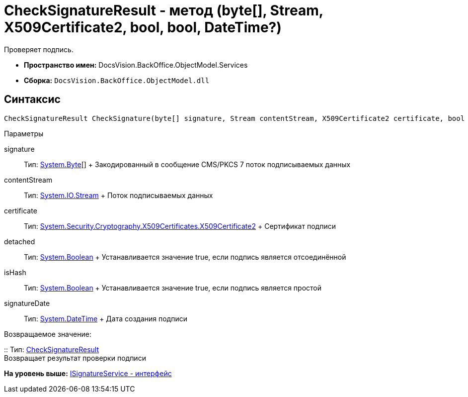 = CheckSignatureResult - метод (byte[], Stream, X509Certificate2, bool, bool, DateTime?)

Проверяет подпись.

* [.keyword]*Пространство имен:* [.keyword .apiname]#DocsVision.BackOffice.ObjectModel.Services#
* [.keyword]*Сборка:* [.ph .filepath]`DocsVision.BackOffice.ObjectModel.dll`

[[CheckSignatureResult_CheckSignature_MT__section_jct_3ds_mpb]]
== Синтаксис

[source,pre,codeblock,language-csharp]
----
CheckSignatureResult CheckSignature(byte[] signature, Stream contentStream, X509Certificate2 certificate, bool detached, bool isHash, DateTime? signatureDate)
----

[[CheckSignatureResult_CheckSignature_MT__section_nyy_4fs_mpb]]
Параметры

signature::
  Тип: http://msdn.microsoft.com/ru-ru/library/system.byte.aspx[System.Byte][]
  +
  Закодированный в сообщение CMS/PKCS 7 поток подписываемых данных
contentStream::
  Тип: http://msdn.microsoft.com/ru-ru/library/system.io.stream.aspx[System.IO.Stream]
  +
  Поток подписываемых данных

certificate::
  Тип: http://msdn.microsoft.com/ru-ru/library/system.security.cryptography.x509certificates.x509certificate2.aspx[System.Security.Cryptography.X509Certificates.X509Certificate2]
  +
  Сертификат подписи
detached::
  Тип: http://msdn.microsoft.com/ru-ru/library/system.boolean.aspx[System.Boolean]
  +
  Устанавливается значение true, если подпись является отсоединённой

isHash::
  Тип: http://msdn.microsoft.com/ru-ru/library/system.boolean.aspx[System.Boolean]
  +
  Устанавливается значение true, если подпись является простой
signatureDate::
  Тип: http://msdn.microsoft.com/ru-ru/library/system.datetime.aspx[System.DateTime]
  +
  Дата создания подписи

Возвращаемое значение:

::
  Тип: xref:Entities/CheckSignatureResult_CL.adoc[CheckSignatureResult]
  +
  Возвращает результат проверки подписи

*На уровень выше:* xref:../../../../../api/DocsVision/BackOffice/ObjectModel/Services/ISignatureService_IN.adoc[ISignatureService - интерфейс]
